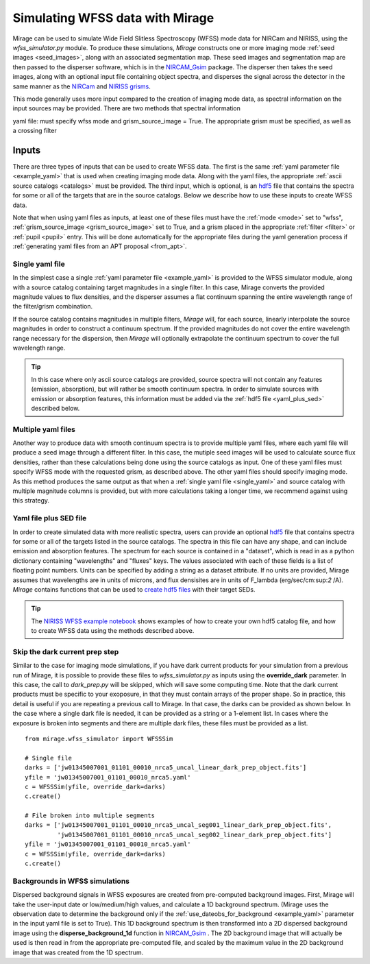 .. _wfss_data:

Simulating WFSS data with Mirage
================================

Mirage can be used to simulate Wide Field Slitless Spectroscopy (WFSS) mode data for NIRCam and NIRISS, using the *wfss_simulator.py* module. To produce these simulations, *Mirage* constructs one or more imaging mode :ref:`seed images <seed_images>`, along with an associated segmentation map. These seed images and segmentation map are then passed to the disperser software, which is in the `NIRCAM_Gsim <https://github.com/npirzkal/NIRCAM_Gsim>`_ package. The disperser then takes the seed images, along with an optional input file containing object spectra, and disperses the signal across the detector in the same manner as the `NIRCam <https://jwst-docs.stsci.edu/display/JTI/NIRCam+Grisms>`_ and `NIRISS grisms <https://jwst-docs.stsci.edu/display/JTI/NIRISS+Wide+Field+Slitless+Spectroscopy>`_.

This mode generally uses more input compared to the creation of imaging mode data, as spectral information on the input sources may be provided. There are two methods that spectral information



yaml file: must specify wfss mode and grism_source_image = True. The appropriate grism must be specified, as well as a crossing filter



Inputs
------

There are three types of inputs that can be used to create WFSS data. The first is the same :ref:`yaml parameter file <example_yaml>` that is used when creating imaging mode data. Along with the yaml files, the appropriate :ref:`ascii source catalogs <catalogs>` must be provided. The third input, which is optional, is an `hdf5 <https://www.h5py.org/>`_ file that contains the spectra for some or all of the targets that are in the source catalogs. Below we describe how to use these inputs to create WFSS data.

Note that when using yaml files as inputs, at least one of these files must have the :ref:`mode <mode>` set to "wfss", :ref:`grism_source_image <grism_source_image>` set to True, and a grism placed in the appropriate :ref:`filter <filter>` or :ref:`pupil <pupil>` entry. This will be done automatically for the appropriate files during the yaml generation process if :ref:`generating yaml files from an APT proposal <from_apt>`.


.. _single_yaml:

Single yaml file
++++++++++++++++

In the simplest case a single :ref:`yaml parameter file <example_yaml>` is provided to the WFSS simulator module, along with a source catalog containing target magnitudes in a single filter. In this case, Mirage converts the provided magnitude values to flux densities, and the disperser assumes a flat continuum spanning the entire wavelength range of the filter/grism combination.

If the source catalog contains magnitudes in multiple filters, *Mirage* will, for each source, linearly interpolate the source magnitudes in order to construct a continuum spectrum. If the provided magnitudes do not cover the entire wavelength range necessary for the dispersion, then *Mirage* will optionally extrapolate the continuum spectrum to cover the full wavelength range.

.. tip::
    In this case where only ascii source catalogs are provided, source spectra will not contain any features (emission, absorption), but will rather be smooth continuum spectra. In order to simulate sources with emission or absorption features, this information must be added via the :ref:`hdf5 file <yaml_plus_sed>` described below.


Multiple yaml files
+++++++++++++++++++

Another way to produce data with smooth continuum spectra is to provide multiple yaml files, where each yaml file will produce a seed image through a different filter. In this case, the mutiple seed images will be used to calculate source flux densities, rather than these calculations being done using the source catalogs as input. One of these yaml files must specify WFSS mode with the requested grism, as described above. The other yaml files should specify imaging mode. As this method produces the same output as that when a :ref:`single yaml file <single_yaml>` and source catalog with multiple magnitude columns is provided, but with more calculations taking a longer time, we recommend against using this strategy.

.. _yaml_plus_sed:

Yaml file plus SED file
+++++++++++++++++++++++

In order to create simulated data with more realistic spectra, users can provide an optional `hdf5 <https://www.h5py.org/>`_ file that contains spectra for some or all of the targets listed in the source catalogs. The spectra in this file can have any shape, and can include emission and absorption features. The spectrum for each source is contained in a "dataset", which is read in as a python dictionary containing "wavelengths" and "fluxes" keys. The values associated with each of these fields is a list of floating point numbers. Units can be specified by adding a string as a dataset attribute. If no units are provided, Mirage assumes that wavelengths are in units of microns, and flux densisites are in units of F_lambda (erg/sec/cm:sup:`2` /A). *Mirage* contains functions that can be used to `create hdf5 files <https://github.com/spacetelescope/mirage/blob/master/mirage/catalogs/hdf5_catalog.py>`_ with their target SEDs.

.. tip::

    The `NIRISS WFSS example notebook <https://github.com/spacetelescope/mirage/blob/master/examples/NIRISS_WFSS_data_creation_example.ipynb>`_ shows examples of how to create your own hdf5 catalog file, and how to create WFSS data using the methods described above.

Skip the dark current prep step
+++++++++++++++++++++++++++++++

Similar to the case for imaging mode simulations, if you have dark current products for your simulation from a previous run of Mirage, it is possible to provide these files to *wfss_simulator.py* as inputs using the **override_dark** parameter. In this case, the call to *dark_prep.py* will be skipped, which will save some computing time. Note that the dark current products must be specific to your exoposure, in that they must contain arrays of the proper shape. So in practice, this detail is useful if you are repeating a previous call to Mirage. In that case, the darks can be provided as shown below. In the case where a single dark file is needed, it can be provided as a string or a 1-element list. In cases where the exposure is broken into segments and there are multiple dark files, these files must be provided as a list.

::

    from mirage.wfss_simulator import WFSSSim

    # Single file
    darks = ['jw01345007001_01101_00010_nrca5_uncal_linear_dark_prep_object.fits']
    yfile = 'jw01345007001_01101_00010_nrca5.yaml'
    c = WFSSSim(yfile, override_dark=darks)
    c.create()

    # File broken into multiple segments
    darks = ['jw01345007001_01101_00010_nrca5_uncal_seg001_linear_dark_prep_object.fits',
             'jw01345007001_01101_00010_nrca5_uncal_seg002_linear_dark_prep_object.fits']
    yfile = 'jw01345007001_01101_00010_nrca5.yaml'
    c = WFSSSim(yfile, override_dark=darks)
    c.create()

Backgrounds in WFSS simulations
+++++++++++++++++++++++++++++++

Dispersed background signals in WFSS exposures are created from pre-computed background images. First, Mirage will take the user-input date or low/medium/high values, and calculate a 1D background spectrum. (Mirage uses the observation date to determine the background only if the :ref:`use_dateobs_for_background <example_yaml>` parameter in the input yaml file is set to True). This 1D background spectrum is then transformed into a 2D dispersed background image using the **disperse_background_1d** function in `NIRCAM_Gsim <https://github.com/npirzkal/NIRCAM_Gsim/blob/master/NIRCAM_Gsim/observations/observations.py#L333>`_ . The 2D background image that will actually be used is then read in from the appropriate pre-computed file, and scaled by the maximum value in the 2D background image that was created from the 1D spectrum.

